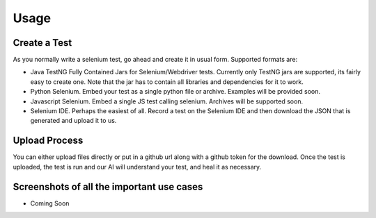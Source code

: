 Usage
=====

Create a Test
---------------------------
As you normally write a selenium test, go ahead and create it in usual form. Supported formats are:

* Java TestNG Fully Contained Jars for Selenium/Webdriver tests. Currently only TestNG jars are supported, its fairly easy to create one. Note that the jar has to contain all libraries and dependencies for it to work.
* Python Selenium. Embed your test as a single python file or archive. Examples will be provided soon.
* Javascript Selenium. Embed a single JS test calling selenium. Archives will be supported soon.
* Selenium IDE. Perhaps the easiest of all. Record a test on the Selenium IDE and then download the JSON that is generated and upload it to us.


Upload Process
---------------------------
You can either upload files directly or put in a github url along with a github token for the download.
Once the test is uploaded, the test is run and our AI will understand your test, and heal it as necessary.

Screenshots of all the important use cases
------------------------------------------

* Coming Soon

